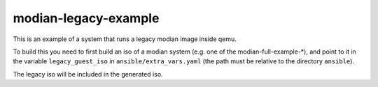 =======================
 modian-legacy-example
=======================

This is an example of a system that runs a legacy modian image inside
qemu.

To build this you need to first build an iso of a modian system (e.g.
one of the modian-full-example-*), and point to it in the variable
``legacy_guest_iso`` in ``ansible/extra_vars.yaml`` (the path must be
relative to the directory ``ansible``).

The legacy iso will be included in the generated iso.
